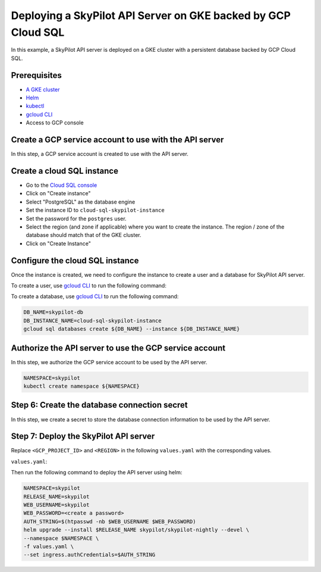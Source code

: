 Deploying a SkyPilot API Server on GKE backed by GCP Cloud SQL
==============================================================

In this example, a SkyPilot API server is deployed on a GKE cluster with a persistent database backed by GCP Cloud SQL.

Prerequisites
-------------

* `A GKE cluster <https://cloud.google.com/kubernetes-engine/docs/how-to/creating-a-zonal-cluster>`_
* `Helm <https://helm.sh/docs/intro/install/>`_
* `kubectl <https://kubernetes.io/docs/tasks/tools/#kubectl>`_
* `gcloud CLI <https://cloud.google.com/sdk/docs/install>`_
* Access to GCP console

Create a GCP service account to use with the API server
-------------------------------------------------------

In this step, a GCP service account is created to use with the API server.

.. tab-set::

    .. tab-item:: Password Auth

        - Go to the `Service Accounts <https://console.cloud.google.com/iam-admin/serviceaccounts>`_ page of the ``IAM and Admin`` console
        - Click on "Create Service Account"
        - Set the service account name and ID to ``skypilot-cloud-sql-access``
        - Click on "Create and Continue" to move to the Permissions page.
        - Add ``Cloud SQL Client`` role to the service account.
        - Click on "Continue", then "Done" to create the service account.

    .. tab-item:: IAM Auth

        - Go to the `Service Accounts <https://console.cloud.google.com/iam-admin/serviceaccounts>`_ page of the ``IAM and Admin`` console
        - Click on "Create Service Account"
        - Set the service account name and ID to ``skypilot-cloud-sql-access``
        - Click on "Create and Continue" to move to the Permissions page.
        - Add ``Cloud SQL Client`` and ``Cloud SQL Instance User`` roles to the service account.
        - Click on "Continue", then "Done" to create the service account.
  
Create a cloud SQL instance
---------------------------

- Go to the `Cloud SQL console <https://console.cloud.google.com/sql/instances>`_
- Click on "Create instance"
- Select "PostgreSQL" as the database engine
- Set the instance ID to ``cloud-sql-skypilot-instance``
- Set the password for the ``postgres`` user.
- Select the region (and zone if applicable) where you want to create the instance. The region / zone of the database should match that of the GKE cluster.
- Click on "Create Instance"

Configure the cloud SQL instance
--------------------------------

Once the instance is created, we need to configure the instance to create a user and a database for SkyPilot API server.

To create a user, use `gcloud CLI <https://cloud.google.com/sdk/docs/install>`_ to run the following command:

.. tab-set::

    .. tab-item:: Password Auth

        .. code-block:: bash

            DB_USER=skypilot
            DB_PASSWORD=<create a password>
            DB_INSTANCE_NAME=cloud-sql-skypilot-instance
            gcloud sql users create ${DB_USER} --instance ${DB_INSTANCE_NAME} --password ${DB_PASSWORD}
    
    .. tab-item:: IAM Auth

        .. code-block:: bash

            GCP_PROJECT_ID=<your gcp project id>
            GCP_SERVICE_ACCOUNT=skypilot-cloud-sql-access
            DB_INSTANCE_NAME=cloud-sql-skypilot-instance
            gcloud sql users create ${GCP_SERVICE_ACCOUNT}@${GCP_PROJECT_ID}.iam \
                --instance=${DB_INSTANCE_NAME} \
                --type=cloud_iam_service_account

To create a database, use `gcloud CLI <https://cloud.google.com/sdk/docs/install>`_ to run the following command:

.. code-block:: bash

    DB_NAME=skypilot-db
    DB_INSTANCE_NAME=cloud-sql-skypilot-instance
    gcloud sql databases create ${DB_NAME} --instance ${DB_INSTANCE_NAME}

Authorize the API server to use the GCP service account
-------------------------------------------------------

In this step, we authorize the GCP service account to be used by the API server.


.. code-block:: bash

    NAMESPACE=skypilot
    kubectl create namespace ${NAMESPACE}

.. tab-set::

    .. tab-item:: Password Auth

        A secret is created in the kubernetes cluster to store the GCP service account key.

        .. code-block:: bash

            GCP_PROJECT_ID=<your gcp project id>
            GCP_SERVICE_ACCOUNT=skypilot-cloud-sql-access
            gcloud iam service-accounts keys create gcp-key.json \
                --iam-account=${GCP_SERVICE_ACCOUNT}@${GCP_PROJECT_ID}.iam.gserviceaccount.com \
                --project=${GCP_PROJECT_ID}

        .. code-block:: bash

            NAMESPACE=skypilot
            kubectl create secret generic cloud-sql-credentials \
                --from-file=service-account-key.json=gcp-key.json -n ${NAMESPACE}

    .. tab-item:: IAM Auth

        An IAM policy binding is created on the GCP service account to bind it to the GKE service account.

        .. code-block:: bash

            NAMESPACE=skypilot
            GCP_PROJECT_ID=<your gcp project id>
            GCP_SERVICE_ACCOUNT=skypilot-cloud-sql-access
            GKE_SERVICE_ACCOUNT=skypilot-api-sa
            gcloud iam service-accounts add-iam-policy-binding \
                --role="roles/iam.workloadIdentityUser" \
                --member="serviceAccount:${GCP_PROJECT_ID}.svc.id.goog[${NAMESPACE}/${GKE_SERVICE_ACCOUNT}]" \
                ${GCP_SERVICE_ACCOUNT}@${GCP_PROJECT_ID}.iam.gserviceaccount.com

Step 6: Create the database connection secret
---------------------------------------------

In this step, we create a secret to store the database connection information to be used by the API server.

.. tab-set::

    .. tab-item:: Password Auth

        .. code-block:: bash

            NAMESPACE=skypilot
            DB_USER=skypilot
            DB_PASSWORD=<password for the 'skypilot' user>
            DB_NAME=skypilot-db
            kubectl create secret generic skypilot-db-connection-uri \
                --namespace ${NAMESPACE} \
                --from-literal connection_string=postgresql://${DB_USER}:${DB_PASSWORD}@localhost/${DB_NAME}

    .. tab-item:: IAM Auth

        .. code-block:: bash

            NAMESPACE=skypilot
            DB_NAME=skypilot-db
            GCP_PROJECT_ID=<your gcp project id>
            kubectl create secret generic skypilot-db-connection-uri \
                --namespace ${NAMESPACE} \
                --from-literal connection_string=postgresql://localhost/${DB_NAME}?user=skypilot-cloud-sql-access%40${GCP_PROJECT_ID}.iam


Step 7: Deploy the SkyPilot API server
--------------------------------------

Replace ``<GCP_PROJECT_ID>`` and ``<REGION>`` in the following ``values.yaml`` with the corresponding values.

``values.yaml``:

.. tab-set::

    .. tab-item:: Password Auth

        .. code-block:: yaml

            apiService:
              extraVolumes:
              - name: cloud-sql-credentials
                secret:
                  secretName: cloud-sql-credentials

              dbConnectionSecretName: skypilot-db-connection-uri

              # config must be null when using an external database.
              # To set the config, use the web dashboard once the API server is deployed.
              config: null

            rbac:
              serviceAccountName: "skypilot-api-sa"
              serviceAccountAnnotations:
                # TODO: fill in <GCP_PROJECT_ID>
                iam.gke.io/gcp-service-account: skypilot-cloud-sql-access@<GCP_PROJECT_ID>.iam.gserviceaccount.com

            # Extra init containers to run before the api container
            extraInitContainers:
              - name: cloud-sql-proxy
                restartPolicy: Always
                # It is recommended to use the latest version of the Cloud SQL Auth Proxy
                # Make sure to update on a regular schedule!
                image: gcr.io/cloud-sql-connectors/cloud-sql-proxy:2.14.1
                args:
                  # If connecting from a VPC-native GKE cluster, you can use the
                  # following flag to have the proxy connect over private IP
                  # - "--private-ip"

                  # Use service account key file for authentication
                  - "--credentials-file=/var/secrets/google/service-account-key.json"

                  # Enable structured logging with LogEntry format:
                  - "--structured-logs"

                  # Replace DB_PORT with the port the proxy should listen on
                  - "--port=5432"
                  # TODO: fill in <GCP_PROJECT_ID> and <REGION>
                  - "<GCP_PROJECT_ID>:<REGION>:cloud-sql-skypilot-instance"

                securityContext:
                  # The default Cloud SQL Auth Proxy image runs as the
                  # "nonroot" user and group (uid: 65532) by default.
                  runAsNonRoot: true
                # You should use resource requests/limits as a best practice to prevent
                # pods from consuming too many resources and affecting the execution of
                # other pods. You should adjust the following values based on what your
                # application needs. For details, see
                # https://kubernetes.io/docs/concepts/configuration/manage-resources-containers/
                resources:
                  requests:
                    # The proxy's memory use scales linearly with the number of active
                    # connections. Fewer open connections will use less memory. Adjust
                    # this value based on your application's requirements.
                    memory: "2Gi"
                    # The proxy's CPU use scales linearly with the amount of IO between
                    # the database and the application. Adjust this value based on your
                    # application's requirements.
                    cpu: "1"
                volumeMounts:
                - name: cloud-sql-credentials
                  mountPath: /var/secrets/google
                  readOnly: true

    .. tab-item:: IAM Auth

        .. code-block:: yaml

            apiService:
              dbConnectionSecretName: skypilot-db-connection-uri

              # config must be null when using an external database.
              # To set the config, use the web dashboard once the API server is deployed.
              config: null

            rbac:
              serviceAccountName: "skypilot-api-sa"
              serviceAccountAnnotations:
                # TODO: fill in <GCP_PROJECT_ID>
                iam.gke.io/gcp-service-account: skypilot-cloud-sql-access@<GCP_PROJECT_ID>.iam.gserviceaccount.com

            # Extra init containers to run before the api container
            extraInitContainers:
              - name: cloud-sql-proxy
                restartPolicy: Always
                # It is recommended to use the latest version of the Cloud SQL Auth Proxy
                # Make sure to update on a regular schedule!
                image: gcr.io/cloud-sql-connectors/cloud-sql-proxy:2.14.1
                args:
                  # If connecting from a VPC-native GKE cluster, you can use the
                  # following flag to have the proxy connect over private IP
                  # - "--private-ip"

                  # If you are not connecting with Automatic IAM, you can delete
                  # the following flag.
                  - "--auto-iam-authn"

                  # Enable structured logging with LogEntry format:
                  - "--structured-logs"

                  # Replace DB_PORT with the port the proxy should listen on
                  - "--port=5432"
                  # TODO: fill in <GCP_PROJECT_ID> and <REGION>
                  - "<GCP_PROJECT_ID>:<REGION>:cloud-sql-skypilot-instance"

                securityContext:
                  # The default Cloud SQL Auth Proxy image runs as the
                  # "nonroot" user and group (uid: 65532) by default.
                  runAsNonRoot: true
                # You should use resource requests/limits as a best practice to prevent
                # pods from consuming too many resources and affecting the execution of
                # other pods. You should adjust the following values based on what your
                # application needs. For details, see
                # https://kubernetes.io/docs/concepts/configuration/manage-resources-containers/
                resources:
                  requests:
                    # The proxy's memory use scales linearly with the number of active
                    # connections. Fewer open connections will use less memory. Adjust
                    # this value based on your application's requirements.
                    memory: "2Gi"
                    # The proxy's CPU use scales linearly with the amount of IO between
                    # the database and the application. Adjust this value based on your
                    # application's requirements.
                    cpu: "1"

Then run the following command to deploy the API server using helm:

.. code-block:: bash

    NAMESPACE=skypilot
    RELEASE_NAME=skypilot
    WEB_USERNAME=skypilot
    WEB_PASSWORD=<create a password>
    AUTH_STRING=$(htpasswd -nb $WEB_USERNAME $WEB_PASSWORD)
    helm upgrade --install $RELEASE_NAME skypilot/skypilot-nightly --devel \
    --namespace $NAMESPACE \
    -f values.yaml \
    --set ingress.authCredentials=$AUTH_STRING
